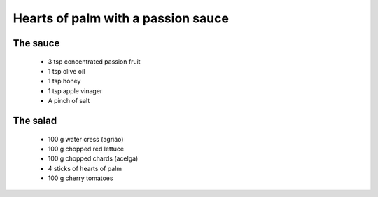===================================
Hearts of palm with a passion sauce
===================================

The sauce
---------

  * 3 tsp concentrated passion fruit
  * 1 tsp olive oil
  * 1 tsp honey
  * 1 tsp apple vinager
  * A pinch of salt

The salad
----------

  * 100 g water cress (agrião)
  * 100 g chopped red lettuce
  * 100 g chopped chards (acelga) 
  * 4 sticks of hearts of palm
  * 100 g cherry tomatoes
